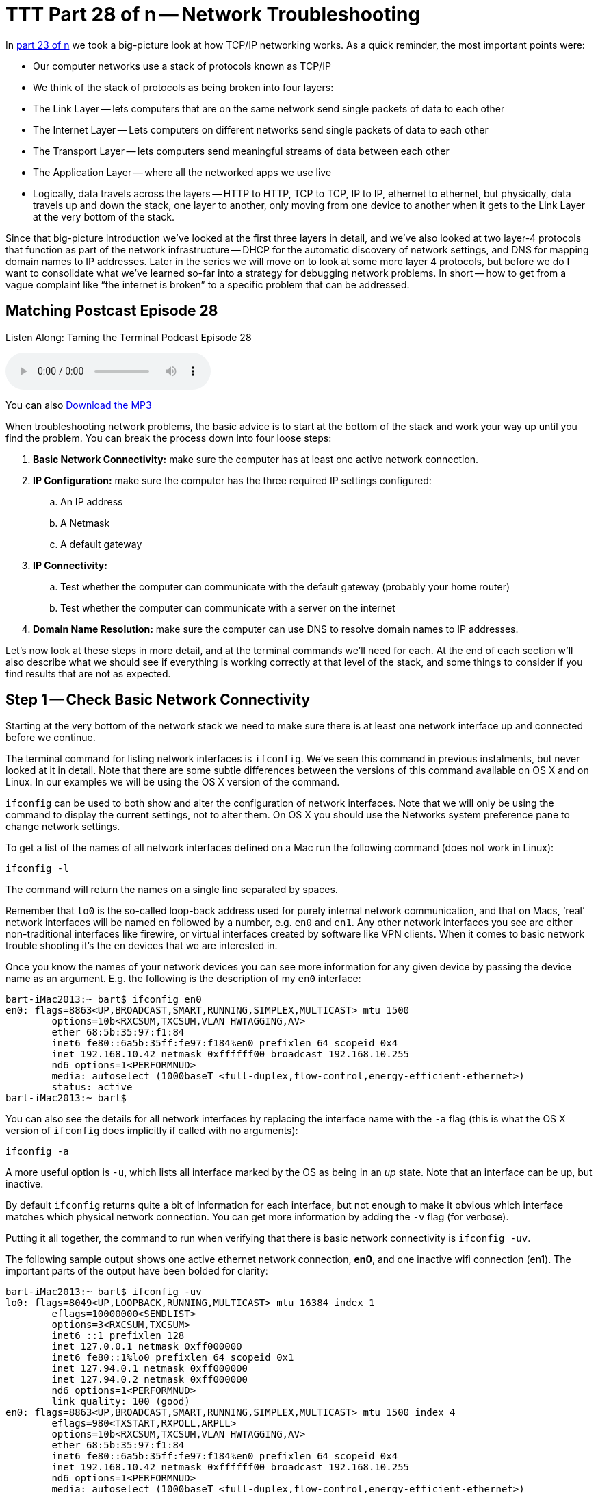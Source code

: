 = TTT Part 28 of n -- Network Troubleshooting

In <<ttt23.adoc#ttt23,part 23 of n>> we took a big-picture look at how TCP/IP networking works.
As a quick reminder, the most important points were:

* Our computer networks use a stack of protocols known as TCP/IP
* We think of the stack of protocols as being broken into four layers:
* The Link Layer -- lets computers that are on the same network send single packets of data to each other
* The Internet Layer -- Lets computers on different networks send single packets of data to each other
* The Transport Layer -- lets computers send meaningful streams of data between each other
* The Application Layer -- where all the networked apps we use live
* Logically, data travels across the layers -- HTTP to HTTP, TCP to TCP, IP to IP, ethernet to ethernet, but physically, data travels up and down the stack, one layer to another, only moving from one device to another when it gets to the Link Layer at the very bottom of the stack.

Since that big-picture introduction we've looked at the first three layers in detail, and we've also looked at two layer-4 protocols that function as part of the network infrastructure -- DHCP for the automatic discovery of network settings, and DNS for mapping domain names to IP addresses.
Later in the series we will move on to look at some more layer 4 protocols, but before we do I want to consolidate what we've learned so-far into a strategy for debugging network problems.
In short -- how to get from a vague complaint like "`the internet is broken`" to a specific problem that can be addressed.

== Matching Postcast Episode 28

Listen Along: Taming the Terminal Podcast Episode 28

+++<audio controls='1' src="http://media.blubrry.com/tamingtheterminal/archive.org/download/TTT28NetworkTroubleshooting/TTT_28_Network_Troubleshooting.mp3">+++Your browser does not support HTML 5 audio 🙁+++</audio>+++

You can also http://media.blubrry.com/tamingtheterminal/archive.org/download/TTT28NetworkTroubleshooting/TTT_28_Network_Troubleshooting.mp3?autoplay=0&loop=0&controls=1[Download the MP3]

When troubleshooting network problems, the basic advice is to start at the bottom of the stack and work your way up until you find the problem.
You can break the process down into four loose steps:

. *Basic Network Connectivity:* make sure the computer has at least one active network connection.
. *IP Configuration:* make sure the computer has the three required IP settings configured:
 .. An IP address
 .. A Netmask
 .. A default gateway
. *IP Connectivity:*
 .. Test whether the computer can communicate with the default gateway (probably your home router)
 .. Test whether the computer can communicate with a server on the internet
. *Domain Name Resolution:* make sure the computer can use DNS to resolve domain names to IP addresses.

Let's now look at these steps in more detail, and at the terminal commands we'll need for each.
At the end of each section w'll also describe what we should see if everything is working correctly at that level of the stack, and some things to consider if you find results that are not as expected.

== Step 1 -- Check Basic Network Connectivity

Starting at the very bottom of the network stack we need to make sure there is at least one network interface up and connected before we continue.

The terminal command for listing network interfaces is `ifconfig`.
We've seen this command in previous instalments, but never looked at it in detail.
Note that there are some subtle differences between the versions of this command available on OS X and on Linux.
In our examples we will be using the OS X version of the command.

`ifconfig` can be used to both show and alter the configuration of network interfaces.
Note that we will only be using the command to display the current settings, not to alter them.
On OS X you should use the Networks system preference pane to change network settings.

To get a list of the names of all network interfaces defined on a Mac run the following command (does not work in Linux):

[source,bash]
----
ifconfig -l
----

The command will return the names on a single line separated by spaces.

Remember that `lo0` is the so-called loop-back address used for purely internal network communication, and that on Macs, '`real`' network interfaces will be named `en` followed by a number, e.g.
`en0` and `en1`.
Any other network interfaces you see are either non-traditional interfaces like firewire, or virtual interfaces created by software like VPN clients.
When it comes to basic network trouble shooting it's the `en` devices that we are interested in.

Once you know the names of your network devices you can see more information for any given device by passing the device name as an argument.
E.g.
the following is the description of my `en0` interface:

[source,bash]
----
bart-iMac2013:~ bart$ ifconfig en0
en0: flags=8863<UP,BROADCAST,SMART,RUNNING,SIMPLEX,MULTICAST> mtu 1500
	options=10b<RXCSUM,TXCSUM,VLAN_HWTAGGING,AV>
	ether 68:5b:35:97:f1:84
	inet6 fe80::6a5b:35ff:fe97:f184%en0 prefixlen 64 scopeid 0x4
	inet 192.168.10.42 netmask 0xffffff00 broadcast 192.168.10.255
	nd6 options=1<PERFORMNUD>
	media: autoselect (1000baseT <full-duplex,flow-control,energy-efficient-ethernet>)
	status: active
bart-iMac2013:~ bart$
----

You can also see the details for all network interfaces by replacing the interface name with the `-a` flag (this is what the OS X version of `ifconfig` does implicitly if called with no arguments):

[source,bash]
----
ifconfig -a
----

A more useful option is `-u`, which lists all interface marked by the OS as being in an _up_ state.
Note that an interface can be up, but inactive.

By default `ifconfig` returns quite a bit of information for each interface, but not enough to make it obvious which interface matches which physical network connection.
You can get more information by adding the `-v` flag (for verbose).

Putting it all together, the command to run when verifying that there is basic network connectivity is `ifconfig -uv`.

The following sample output shows one active ethernet network connection, *en0*, and one inactive wifi connection (en1).
The important parts of the output have been bolded for clarity:

[source,bash]
----
bart-iMac2013:~ bart$ ifconfig -uv
lo0: flags=8049<UP,LOOPBACK,RUNNING,MULTICAST> mtu 16384 index 1
	eflags=10000000<SENDLIST>
	options=3<RXCSUM,TXCSUM>
	inet6 ::1 prefixlen 128
	inet 127.0.0.1 netmask 0xff000000
	inet6 fe80::1%lo0 prefixlen 64 scopeid 0x1
	inet 127.94.0.1 netmask 0xff000000
	inet 127.94.0.2 netmask 0xff000000
	nd6 options=1<PERFORMNUD>
	link quality: 100 (good)
en0: flags=8863<UP,BROADCAST,SMART,RUNNING,SIMPLEX,MULTICAST> mtu 1500 index 4
	eflags=980<TXSTART,RXPOLL,ARPLL>
	options=10b<RXCSUM,TXCSUM,VLAN_HWTAGGING,AV>
	ether 68:5b:35:97:f1:84
	inet6 fe80::6a5b:35ff:fe97:f184%en0 prefixlen 64 scopeid 0x4
	inet 192.168.10.42 netmask 0xffffff00 broadcast 192.168.10.255
	nd6 options=1<PERFORMNUD>
	media: autoselect (1000baseT <full-duplex,flow-control,energy-efficient-ethernet>)
	status: active
	type: Ethernet
	link quality: 100 (good)
	scheduler: QFQ
	link rate: 1.00 Gbps
en1: flags=8823<UP,BROADCAST,SMART,SIMPLEX,MULTICAST> mtu 1500 index 5
	eflags=200080<TXSTART,NOACKPRI>
	ether c8:e0:eb:48:02:7b
	nd6 options=1<PERFORMNUD>
	media: autoselect (<unknown type>)
	status: inactive
	type: Wi-Fi
	scheduler: TCQ (driver managed)
bart-iMac2013:~ bart$
----

=== Expected Results

If all is well, there should be two network interfaces active, the loop back interface (`lo0`), and an interface of either type `Ethernet` or `Wi-Fi`.

=== Possible Problems/Solutions

* No interface is active -- turn one on in the Networks System Preference Pane
* If using ethernet, the cable could be bad, or the router/switch it is plugged into could be bad -- check for a link light on the router/switch
* The network card could be broken (unlikely)

== Step 2 -- Check Basic IP Configuration

For a computer to have IP connectivity is needs three settings.
It needs to know its IP address, it needs to know its Netmask, and it needs to know the IP address of the router it should use to communicate beyond the local network.
This last setting is referred to by a number of different names, including _default gateway_, _default route_, and just _router_.
A network is incorrectly configured if the IP address for the default gateway is outside the subnet defined by the combination of the IP address and netmask.
If you're not sure if the gateway address is contained within the defined subnet, you may find an online ip subnet calculator like http://subnetcalc.it[subnetcalc.it] helpful.

If an IP address has been configured for an interface there will be a line stating with `inet` in that interface's description in the output from `ifconfig`.
This line will give you the IP address and netmask.

Below is an example of the output for my one active network interface, `en0`:

[source,bash]
----
bart-iMac2013:~ bart$ ifconfig -v en0
en0: flags=8863<UP,BROADCAST,SMART,RUNNING,SIMPLEX,MULTICAST> mtu 1500 index 4
	eflags=980<TXSTART,RXPOLL,ARPLL>
	options=10b<RXCSUM,TXCSUM,VLAN_HWTAGGING,AV>
	ether 68:5b:35:97:f1:84
	inet6 fe80::6a5b:35ff:fe97:f184%en0 prefixlen 64 scopeid 0x4
	inet 192.168.10.42 netmask 0xffffff00 broadcast 192.168.10.255
	nd6 options=1<PERFORMNUD>
	media: autoselect (1000baseT <full-duplex,flow-control,energy-efficient-ethernet>)
	status: active
	type: Ethernet
	link quality: 100 (good)
	scheduler: QFQ
	link rate: 1.00 Gbps
bart-iMac2013:~ bart$
----

While looking at this output it's also worth checking that the link quality is being shows as good.

To read the default route you'll need to use the `netstat` command.
We haven't looked at this command in detail yet, and we won't be until a future instalment.
For now we just need to know that the following command will show us the IP address of the default router:

[source,bash]
----
netstat -rn | egrep '^default'
----

The following sample output shows that my default gateway is set to `192.168.10.1`:

[source,bash]
----
bart-iMac2013:~ bart$ netstat -rn | egrep '^default'
default            192.168.10.1       UGSc           28        0     en0
bart-iMac2013:~ bart$
----

=== Expected Result

There will be an IP address, netmask, and default gateway configured, and the default gateway will be within the subnet defined by the IP address and netmask.
Make a note of these three settings for future reference.

=== Possible Problems/Solutions

* DHCP has been disabled on the interface -- enable it using the Networks System Preference Pane
* DHCP is not working on the network -- this will need to be addressed on the router

== Step 3 -- Test IP Connectivity

At this point we can have some confidence that the settings on the computer itself are at least sane.
It's now time to start probing the network the computer is connected to.

The `ping` command allows us to test connectivity to a specified IP address.
This command is ubiquitous across OSes, and even exists on Windows, though there are some subtle differences in the commands behaviour across the different OSes.

`ping` uses the Internet Control Message Protocol (ICMP).
This is a protocol that sits in layer 2 next to IP, and is used for network diagnostics rather than information transport.
`ping` works by sending an ICPM echo request packet to the target IP, and waiting for an ICMP echo response packet back.
According to the RFCs all TCP/IP stacks should respond to ICMP echo requests, but many do not.
Service's like Steve Gibson's Shields Up even go so far as to actively discourage obeying the RFCs.
Personally, I think it's reasonable for home routers not to reply to pings, but world-facing servers should be good netizens and obey the RFCs.
(Windows Server also blocks ICMP requests by default, which is very annoying when trying to monitor your own network's health!)

To use the `ping` command simply pass it the IP address to be pinged as an argument.

On OS X, Unix, and Linux `ping` will default to continuously sending pings until the user interrupts the process, while on Windows `ping` defaults to sending exactly 4 pings and then stopping.
To get the Windows version of `ping` to ping continuously use the `-t` flag.
If ping is running continuously, you stop it by pressing `ctrl+c`.
That will stop new pings being sent, and `ping` will then print some summary information before exiting.

To avoid having to hit `ctrl+c`, while still getting a good sample size, the `-c` flag can be used to specify the desired number of pings to send.
10 is a sensible value to choose.

To start to probe our connectivity we should first try ping the default gateway we discovered in the previous step.
The example below shows my output, pinging my default gateway `192.168.10.1`.

[source,bash]
----
bart-iMac2013:~ bart$ ping -c 10 192.168.10.1
PING 192.168.10.1 (192.168.10.1): 56 data bytes
64 bytes from 192.168.10.1: icmp_seq=0 ttl=64 time=0.378 ms
64 bytes from 192.168.10.1: icmp_seq=1 ttl=64 time=0.365 ms
64 bytes from 192.168.10.1: icmp_seq=2 ttl=64 time=0.398 ms
64 bytes from 192.168.10.1: icmp_seq=3 ttl=64 time=0.383 ms
64 bytes from 192.168.10.1: icmp_seq=4 ttl=64 time=0.409 ms
64 bytes from 192.168.10.1: icmp_seq=5 ttl=64 time=0.363 ms
64 bytes from 192.168.10.1: icmp_seq=6 ttl=64 time=0.273 ms
64 bytes from 192.168.10.1: icmp_seq=7 ttl=64 time=0.396 ms
64 bytes from 192.168.10.1: icmp_seq=8 ttl=64 time=0.265 ms
64 bytes from 192.168.10.1: icmp_seq=9 ttl=64 time=0.385 ms

--- 192.168.10.1 ping statistics ---
10 packets transmitted, 10 packets received, 0.0% packet loss
round-trip min/avg/max/stddev = 0.265/0.362/0.409/0.048 ms
bart-iMac2013:~ bart$
----

If all is well on the local network (LAN), then there should be 0% packet loss reported by `ping`.
You would also expect the round trip times to be very small -- fraction of a millisecond would be normal.
The round trip times should also be reasonably similar to each other -- at the very least of the same order of magnitude.

If there is little or no packet loss, we need to probe further for the source of the problems.
To do this we need to ping an IP address that is outside of the LAN.
If you happen to know your ISP's router's address you could try ping that, but realistically people won't know that kind of thing, and many ISPs configure their routers not to respond to pings.
What you can do instead is ping any IP out on the internet that you know exists, and that you know answers pings.
I tend to use Google's public DNS resolver for the simple reason that I know it's very likely to be up, that it answers pings, and that it has a very memorable IP address -- `8.8.8.8`.

Below is a sample of the output I get when I ping Google's public DNS resolver:

[source,bash]
----
bart-iMac2013:~ bart$ ping -c 10 8.8.8.8
PING 8.8.8.8 (8.8.8.8): 56 data bytes
64 bytes from 8.8.8.8: icmp_seq=0 ttl=56 time=30.380 ms
64 bytes from 8.8.8.8: icmp_seq=1 ttl=56 time=18.387 ms
64 bytes from 8.8.8.8: icmp_seq=2 ttl=56 time=18.423 ms
64 bytes from 8.8.8.8: icmp_seq=3 ttl=56 time=13.232 ms
64 bytes from 8.8.8.8: icmp_seq=4 ttl=56 time=11.189 ms
64 bytes from 8.8.8.8: icmp_seq=5 ttl=56 time=13.054 ms
64 bytes from 8.8.8.8: icmp_seq=6 ttl=56 time=17.855 ms
64 bytes from 8.8.8.8: icmp_seq=7 ttl=56 time=12.875 ms
64 bytes from 8.8.8.8: icmp_seq=8 ttl=56 time=22.634 ms
64 bytes from 8.8.8.8: icmp_seq=9 ttl=56 time=34.798 ms

--- 8.8.8.8 ping statistics ---
10 packets transmitted, 10 packets received, 0.0% packet loss
round-trip min/avg/max/stddev = 11.189/19.283/34.798/7.488 ms
bart-iMac2013:~ bart$
----

Notice that the round trip times are much longer now -- not fractions of a millisecond but tens of milliseconds.
If you have a slower internet connection the times could even rise to hundreds of milliseconds.
What is important though is that they are all similar.
If there are massive fluctuations in response times that suggests that your ISP is having capacity issues, and that your internet connection is unstable.

If there is ping connectivity all the way out to Google, then you know you have a working internet connection.

=== Expected Result

Both the default gateway and the IP address on the internet reply to the pings, and have 0% packet loss.

Any packet loss at all when pinging your default gateway is a bad sign.
It is indicative of an unhealthy LAN, or at the very least an unhealthy connection between the computer being tested and the core of the LAN.

If your ISP's network is healthy packets loss out to google should be zero too, but if your ISP's network is a little congested, you might see the odd dropped packet creep in.
Losing the occasional packet is tolerable, especially at peak times, but it does suggest that your ISP's network is under stress, or that your connection to your ISP is perhaps a little lossy.

If your default gateway reports expected results, but the public IP address doesn't, that implies there is a problem somewhere between your default gateway and the public IP address you were pinging.
It could be that the server hosting the public IP is down, and everything else is OK, but if you use a big server like Google's DNS resolver for your test, that would be extremely unlikely.
The most likely scenario would be that your ISP is having a problem.

If you have a simple setup with just one home router, it's probably safe to call your ISP as soon as a ping to an outside IP fails, but if you have a more complex setup, you might want to do a little more investigation before making that call.
After all, it would be embarrassing to phone your ISP only to find that the problem is actually somewhere within your own setup!

You can use the `traceroute` command to attempt to clarify the location of the problem.
The `traceroute` command streams out a series of packets with different TTLs (Time To Live specified not in time but in hops between IP routers).
Every TCP/IP stack that interacts with a `traceroute` packet at an IP level should decrement the TTL by one before passing the packet on to the next router along the packet's route to the destination being tested.
If a TCP/IP stack gets a `traceroute` packet and there is no TTL left, it should reply to the originator informing it of where the packet got to within it's TTL.
By piecing together the information contained in all the returned packets for each TTL it's possible to see how packets between the source and destination IPs traverse the internet.
Because this protocol uses many packets, you are not seeing the journey any one packet took, but the average journey of all the packets.

Note that not all routers respond to traceroute packets, so there may be no information for some TTLs, in which case that network hop is shown with just stars in `traceroute`'`s output.

The `traceroute` command is available in Windows, Linux, Unix and OS X, but there is one caveat, it's spelled differently on windows!
To trace your route to Google's public DNS resolver you would issue the following command on OS X, Linux or Unix:

[source,bash]
----
traceroute 8.8.8.8
----

On Windows the command would be:

[source,bash]
----
tracert 8.8.8.8
----

On my home network I have two routers -- one provided by my ISP which doesn't give me the level of control or security I want, and my own router which does.
I can see both of these internal hops when I `traceroute` to Googles DNS resolver.
The command issued and the two internal hops are shown in bold in the sample output below:

[source,bash]
----
bart-iMac2013:~ bart$ traceroute 8.8.8.8
traceroute to 8.8.8.8 (8.8.8.8), 64 hops max, 52 byte packets
 1  bw-pfsense (192.168.10.1)  0.482 ms  0.339 ms  0.251 ms
 2  192.168.192.1 (192.168.192.1)  0.822 ms  0.927 ms  0.911 ms
 3  * * *
 4  * * *
 5  109.255.250.254 (109.255.250.254)  15.475 ms  12.704 ms  10.010 ms
 6  84.116.238.62 (84.116.238.62)  15.239 ms  12.699 ms  11.892 ms
 7  213.46.165.54 (213.46.165.54)  20.095 ms  14.596 ms  14.963 ms
 8  66.249.95.135 (66.249.95.135)  13.044 ms  17.823 ms  16.784 ms
 9  google-public-dns-a.google.com (8.8.8.8)  13.102 ms  27.005 ms  14.958 ms
bart-iMac2013:~ bart$
----

If the home router provided by my ISP were to be down I would expect the trace to get stuck after it hits my main router (`bw-pfsense`), if that hop showed up, but then the trace went dark, then I would know that all equipment within my house is working fine, but that nothing is getting out onto the internet from my house, implicating my ISP.

=== Possible Problems/Solutions

* If there is not even connectivity as far as the default gateway then either the network settings are wrong, or there is a hardware problem with the LAN
* If there is packet loss when pinging the default gateway, then either there is congestion on the LAN, or there is a hardware problem -- perhaps a faulty switch/router or perhaps a faulty network card.
If using ethernet it could also be a damaged ethernet cable, and if using wifi it could be low signal strength, congestion of the channel because too many of your neighbours are using the same channel, or RF interference of some kind.
* If the ping to the public IP does not respond at all then either the server you are pinging is down, or, more likely, your connection to the internet is down.
`traceroute` may help you prove it really is your ISP that is the problem before you spend an eternity on hold with them!

== Step 4 -- Check Name Resolution

Almost everything we do online involves domain names rather than IP addresses, so if a computer has lost the ability to convert domain names to IP addresses it will appear to have lots it's internet connection even if it has full IP-level connectivity.

To test name resolution simply try resolve a known-good domain name like `google.com`:

[source,bash]
----
host google.com
----

If name resolution is working you should see output something like:

[source,bash]
----
bart-iMac2013:~ bart$ host google.com
google.com has address 74.125.24.113
google.com has address 74.125.24.100
google.com has address 74.125.24.101
google.com has address 74.125.24.139
google.com has address 74.125.24.138
google.com has address 74.125.24.102
google.com has IPv6 address 2a00:1450:400b:c02::71
google.com mail is handled by 10 aspmx.l.google.com.
google.com mail is handled by 40 alt3.aspmx.l.google.com.
google.com mail is handled by 20 alt1.aspmx.l.google.com.
google.com mail is handled by 50 alt4.aspmx.l.google.com.
google.com mail is handled by 30 alt2.aspmx.l.google.com.
bart-iMac2013:~ bart$
----

The actual details returned could vary depending on where and when you run the command, what matters is that you get back a list if IPs.

If that fails, check that DNS resolvers have been configured on the computer by running:

[source,bash]
----
cat /etc/resolv.conf | egrep '^nameserver'
----

If all is well there should be at least one line returned.
The example below shows that my Mac is configured to use one DNS resolver, `192.168.10.1`:

[source,bash]
----
bart-iMac2013:~ bart$ cat /etc/resolv.conf | egrep '^nameserver'
nameserver 192.168.10.1
bart-iMac2013:~ bart$
----

It is also worth testing whether or not Google's public DNS resolver will work from the given computer:

[source,bash]
----
dig +short google.com @8.8.8.8
----

If you can resolve names using Google's public resolver you should see output something like:

[source,bash]
----
bart-iMac2013:~ bart$ dig +short google.com @8.8.8.8
74.125.138.100
74.125.138.113
74.125.138.138
74.125.138.102
74.125.138.139
74.125.138.101
bart-iMac2013:~ bart$
----

The actual IPs returned could well be different depending on where and when you run the command, the important thing is that a list of IPs is returned.

=== Expected Result

The test name resolves to one or more IP addresses without error.

=== Possible Problems/Solutions

* If there are no resolvers listed in `/etc/resolve.conf`, then ideally the user's home router should be checked to make sure DNS is properly configured there, because DNS settings should be passed down to the computer via DHCP.
* Only if the problem can't be addressed on the router does it make sense to try fix it on the computer itself by hard-coding it to use a particular resolver in the Networks System Preference Pane.

== Conclusions

When a family member, colleague, or friend comes to you with a vague problem statement like "`the internet is down`", it's very hard to know where to begin.
By starting at the bottom of the stack and working your way up methodically you should be able to discover the point at which things break down, and hence know where to focus your efforts at fixing the problem.
The methodology described here does not tell you exactly what to do in any given situation because the variability is infinite, but it should help you focus your efforts where they are needed.

Up until now the networking segment of this series has focused on how the internet works.
We've looked in detail at the protocols that could best be described as the infrastructure of the internet.
The series is now going to shift focus away from the infrastructure itself, and onto some uses of that infrastructure.

The next few instalments are going to focus on a very powerful layer 4 protocol that allows for secure communication between two computers -- the Secure Shell Protocol, better known as SSH.
